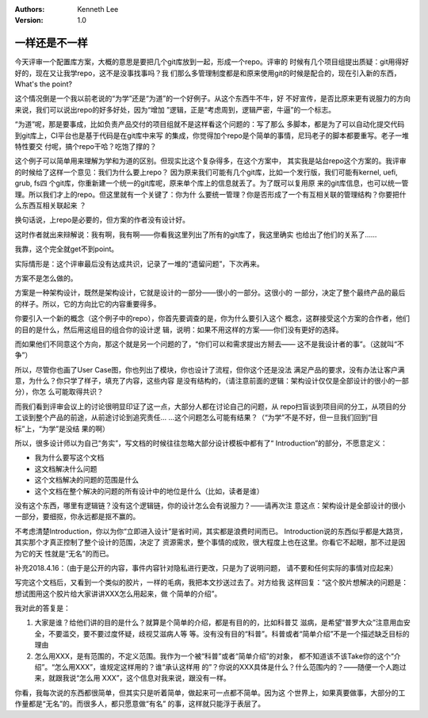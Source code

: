 .. Kenneth Lee 版权所有 2018-2020

:Authors: Kenneth Lee
:Version: 1.0

一样还是不一样
***************

今天评审一个配置库方案，大概的意思是要把几个git库放到一起，形成一个repo。评审的
时候有几个项目组提出质疑：git用得好好的，现在又让我学repo，这不是没事找事吗？我
们那么多管理制度都是和原来使用git的时候是配合的，现在引入新的东西，What's the
point?

这个情况倒是一个我以前老说的“为学”还是“为道”的一个好例子。从这个东西牛不牛，好
不好宣传，是否比原来更有说服力的方向来说，我们可以说出repo的好多好处，因为“增加
”逻辑，正是“考虑周到，逻辑严密，牛逼”的一个标志。

“为道”呢，那是要事成，比如负责产品交付的项目组就不是这样看这个问题的：写了那么
多脚本，都是为了可以自动化提交代码到git库上，CI平台也是基于代码是在git库中来写
的集成，你觉得加个repo是个简单的事情，尼玛老子的脚本都要重写。老子一堆特性要交
付呢，搞个repo干哈？吃饱了撑的？

这个例子可以简单用来理解为学和为道的区别。但现实比这个复杂得多，在这个方案中，
其实我是站台repo这个方案的。我评审的时候给了这样一个意见：我们为什么要上repo？
因为原来我们可能有几个git库，比如一个发行版，我们可能有kernel, uefi, grub, fs四
个git库，你重新建一个统一的git库呢，原来单个库上的信息就丢了。为了既可以复用原
来的git库信息，也可以统一管理。所以我们才上的repo。但这里就有一个关键了：你为什
么要统一管理？你是否形成了一个有互相关联的管理结构？你要把什么东西互相关联起来
？

换句话说，上repo是必要的，但方案的作者没有设计好。

这时作者就出来辩解说：我有啊，我有啊——你看我这里列出了所有的git库了，我这里确实
也给出了他们的关系了……

我靠，这个完全就get不到point。

实际情形是：这个评审最后没有达成共识，记录了一堆的“遗留问题”，下次再来。

方案不是怎么做的。

方案是一种架构设计，既然是架构设计，它就是设计的一部分——很小的一部分。这很小的
一部分，决定了整个最终产品的最后的样子。所以，它的方向比它的内容重要得多。

你要引入一个新的概念（这个例子中的repo），你首先要调查的是，你为什么要引入这个
概念，这群接受这个方案的合作者，他们的目的是什么，然后用这组目的组合你的设计逻
辑，说明：如果不用这样的方案——你们没有更好的选择。

而如果他们不同意这个方向，那这个就是另一个问题的了，“你们可以和需求提出方掰去——
这不是我设计者的事”。（这就叫“不争”）

所以，尽管你也画了User Case图，你也列出了模块，你也设计了流程，但你这个还是没法
满足产品的要求，没有办法让客户满意，为什么？你只学了样子，填充了内容，这些内容
是没有结构的，（请注意前面的逻辑：架构设计仅仅是全部设计的很小的一部分），你怎
么可能取得共识？

而我们看到评审会议上的讨论很明显印证了这一点，大部分人都在讨论自己的问题，从
repo扫盲谈到项目间的分工，从项目的分工谈到整个产品的前途，从前途讨论到追究责任…
…这个问题怎么可能有结果？（“为学”不是不好，但一旦我们回到“目标”上，“为学”是没结
果的啊）

所以，很多设计师以为自己“务实”，写文档的时候往往忽略大部分设计模板中都有了“
Introduction”的部分，不愿意定义：

* 我为什么要写这个文档

* 这文档解决什么问题

* 这个文档解决的问题的范围是什么

* 这个文档在整个解决的问题的所有设计中的地位是什么（比如，读者是谁）

没有这个东西，哪里有逻辑链？没有这个逻辑链，你的设计怎么会有说服力？——请再次注
意这点：架构设计是全部设计的很小一部分，要细抠，你永远都是抠不赢的。

不考虑清楚Introduction，你以为你“立即进入设计”是省时间，其实都是浪费时间而已。
Introduction说的东西似乎都是大路货，其实那个才真正控制了整个设计的范围，决定了
资源需求，整个事情的成败，很大程度上也在这里。你看它不起眼，那不过是因为它的天
性就是“无名”的而已。


补充2018.4.16：（由于是公开的内容，事件内容针对隐私进行更改，只是为了说明问题，
请不要和任何实际的事情对应起来）

写完这个文档后，又看到一个类似的胶片，一样的毛病，我把本文抄送过去了。对方给我
这样回复：“这个胶片想解决的问题是：想试图用这个胶片给大家讲讲XXX怎么用起来，做
个简单的介绍”。

我对此的答复是：

1. 大家是谁？给他们讲的目的是什么？就算是个简单的介绍，都是有目的的，比如科普艾
   滋病，是希望“普罗大众”注意用血安全，不要滥交，要不要过度怀疑，歧视艾滋病人等
   等。没有没有目的“科普”。科普或者“简单介绍”不是一个描述缺乏目标的理由

2. 怎么用XXX，是有范围的，不定义范围。我作为一个被“科普”或者“简单介绍”的对象，
   都不知道该不该Take你的这个“介绍”。“怎么用XXX”，谁规定这样用的？谁“承认这样用
   的”？你说的XXX具体是什么？什么范围内的？——随便一个人跑过来，就跟我说“怎么用
   XXX”，这个信息对我来说，跟没有一样。

你看，我每次说的东西都很简单，但其实只是听着简单，做起来可一点都不简单。因为这
个世界上，如果真要做事，大部分的工作量都是“无名”的。而很多人，都只愿意做“有名”
的事，这样就只能浮于表层了。
